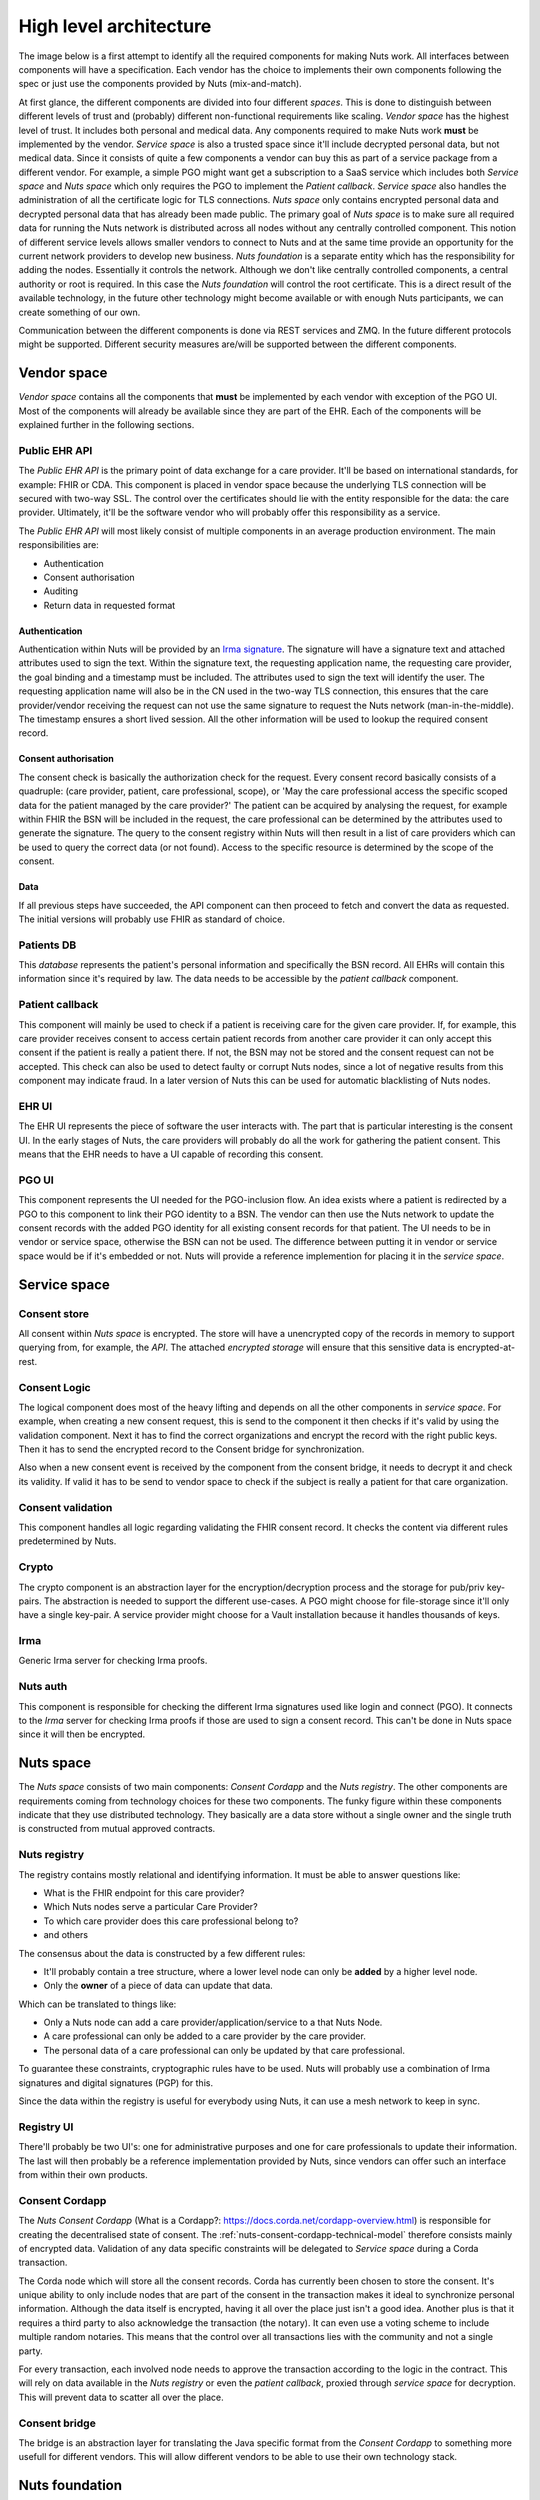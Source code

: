 .. _nuts-documentation-architecure-overview:

#######################
High level architecture
#######################

The image below is a first attempt to identify all the required components for making Nuts work. All interfaces between components will have a specification. Each vendor has the choice to implements their own components following the spec or just use the components provided by Nuts (mix-and-match).

.. raw:: html
    :file: ../_static/images/high_level_architecture.svg

At first glance, the different components are divided into four different *spaces*.
This is done to distinguish between different levels of trust and (probably) different non-functional requirements like scaling.
*Vendor space* has the highest level of trust. It includes both personal and medical data.
Any components required to make Nuts work **must** be implemented by the vendor. *Service space* is also a trusted space since it'll include decrypted personal data, but not medical data.
Since it consists of quite a few components a vendor can buy this as part of a service package from a different vendor.
For example, a simple PGO might want get a subscription to a SaaS service which includes both *Service space* and *Nuts space* which only requires the PGO to implement the *Patient callback*. *Service space* also handles the administration of all the certificate logic for TLS connections.
*Nuts space* only contains encrypted personal data and decrypted personal data that has already been made public.
The primary goal of *Nuts space* is to make sure all required data for running the Nuts network is distributed across all nodes without any centrally controlled component.
This notion of different service levels allows smaller vendors to connect to Nuts and at the same time provide an opportunity for the current network providers to develop new business.
*Nuts foundation* is a separate entity which has the responsibility for adding the nodes. Essentially it controls the network.
Although we don't like centrally controlled components, a central authority or root is required. In this case the *Nuts foundation* will control the root certificate.
This is a direct result of the available technology, in the future other technology might become available or with enough Nuts participants, we can create something of our own.

Communication between the different components is done via REST services and ZMQ. In the future different protocols might be supported. Different security measures are/will be supported between the different components.

************
Vendor space
************

*Vendor space* contains all the components that **must** be implemented by each vendor with exception of the PGO UI. Most of the components will already be available since they are part of the EHR. Each of the components will be explained further in the following sections.

Public EHR API
==============

The *Public EHR API* is the primary point of data exchange for a care provider. It'll be based on international standards, for example: FHIR or CDA. This component is placed in vendor space because the underlying TLS connection will be secured with two-way SSL. The control over the certificates should lie with the entity responsible for the data: the care provider. Ultimately, it'll be the software vendor who will probably offer this responsibility as a service.

The *Public EHR API* will most likely consist of multiple components in an average production environment. The main responsibilities are:

* Authentication
* Consent authorisation
* Auditing
* Return data in requested format

Authentication
--------------

Authentication within Nuts will be provided by an `Irma signature <https://credentials.github.io/docs/irma.html#attribute-based-signatures>`_. The signature will have a signature text and attached attributes used to sign the text. Within the signature text, the requesting application name, the requesting care provider, the goal binding and a timestamp must be included. The attributes used to sign the text will identify the user. The requesting application name will also be in the CN used in the two-way TLS connection, this ensures that the care provider/vendor receiving the request can not use the same signature to request the Nuts network (man-in-the-middle). The timestamp ensures a short lived session. All the other information will be used to lookup the required consent record.

Consent authorisation
---------------------

The consent check is basically the authorization check for the request. Every consent record basically consists of a quadruple: (care provider, patient, care professional, scope), or 'May the care professional access the specific scoped data for the patient managed by the care provider?' The patient can be acquired by analysing the request, for example within FHIR the BSN will be included in the request, the care professional can be determined by the attributes used to generate the signature. The query to the consent registry within Nuts will then result in a list of care providers which can be used to query the correct data (or not found). Access to the specific resource is determined by the scope of the consent.

Data
----

If all previous steps have succeeded, the API component can then proceed to fetch and convert the data as requested. The initial versions will probably use FHIR as standard of choice.

Patients DB
===========

This *database* represents the patient's personal information and specifically the BSN record. All EHRs will contain this information since it's required by law. The data needs to be accessible by the *patient callback* component.

Patient callback
================

This component will mainly be used to check if a patient is receiving care for the given care provider. If, for example, this care provider receives consent to access certain patient records from another care provider it can only accept this consent if the patient is really a patient there. If not, the BSN may not be stored and the consent request can not be accepted. This check can also be used to detect faulty or corrupt Nuts nodes, since a lot of negative results from this component may indicate fraud. In a later version of Nuts this can be used for automatic blacklisting of Nuts nodes.

EHR UI
======

The EHR UI represents the piece of software the user interacts with. The part that is particular interesting is the consent UI. In the early stages of Nuts, the care providers will probably do all the work for gathering the patient consent. This means that the EHR needs to have a UI capable of recording this consent.

PGO UI
======

This component represents the UI needed for the PGO-inclusion flow. An idea exists where a patient is redirected by a PGO to this component to link their PGO identity to a BSN. The vendor can then use the Nuts network to update the consent records with the added PGO identity for all existing consent records for that patient. The UI needs to be in vendor or service space, otherwise the BSN can not be used. The difference between putting it in vendor or service space would be if it's embedded or not. Nuts will provide a reference implemention for placing it in the *service space*.

*************
Service space
*************

Consent store
=============

All consent within *Nuts space* is encrypted. The store will have a unencrypted copy of the records in memory to support querying from, for example, the *API*.
The attached *encrypted storage* will ensure that this sensitive data is encrypted-at-rest.

Consent Logic
=============

The logical component does most of the heavy lifting and depends on all the other components in *service space*.
For example, when creating a new consent request, this is send to the component it then checks if it's valid by using the validation component.
Next it has to find the correct organizations and encrypt the record with the right public keys.
Then it has to send the encrypted record to the Consent bridge for synchronization.

Also when a new consent event is received by the component from the consent bridge, it needs to decrypt it and check its validity.
If valid it has to be send to vendor space to check if the subject is really a patient for that care organization.

Consent validation
==================

This component handles all logic regarding validating the FHIR consent record. It checks the content via different rules predetermined by Nuts.

Crypto
======

The crypto component is an abstraction layer for the encryption/decryption process and the storage for pub/priv key-pairs. The abstraction is needed to support the different use-cases. A PGO might choose for file-storage since it'll only have a single key-pair. A service provider might choose for a Vault installation because it handles thousands of keys.

Irma
====

Generic Irma server for checking Irma proofs.

Nuts auth
=========

This component is responsible for checking the different Irma signatures used like login and connect (PGO).
It connects to the *Irma* server for checking Irma proofs if those are used to sign a consent record. This can't be done in Nuts space since it will then be encrypted.

**********
Nuts space
**********

The *Nuts space* consists of two main components: *Consent Cordapp* and the *Nuts registry*. The other components are requirements coming from technology choices for these two components. The funky figure within these components indicate that they use distributed technology. They basically are a data store without a single owner and the single truth is constructed from mutual approved contracts.

Nuts registry
=============

The registry contains mostly relational and identifying information. It must be able to answer questions like:

* What is the FHIR endpoint for this care provider?
* Which Nuts nodes serve a particular Care Provider?
* To which care provider does this care professional belong to?
* and others

The consensus about the data is constructed by a few different rules:

* It'll probably contain a tree structure, where a lower level node can only be **added** by a higher level node.
* Only the **owner** of a piece of data can update that data.

Which can be translated to things like:

* Only a Nuts node can add a care provider/application/service to a that Nuts Node.
* A care professional can only be added to a care provider by the care provider.
* The personal data of a care professional can only be updated by that care professional.

To guarantee these constraints, cryptographic rules have to be used. Nuts will probably use a combination of Irma signatures and digital signatures (PGP) for this.

Since the data within the registry is useful for everybody using Nuts, it can use a mesh network to keep in sync.

Registry UI
===========

There'll probably be two UI's: one for administrative purposes and one for care professionals to update their information. The last will then probably be a reference implementation provided by Nuts, since vendors can offer such an interface from within their own products.

Consent Cordapp
===============

The *Nuts Consent Cordapp* (What is a Cordapp?: https://docs.corda.net/cordapp-overview.html) is responsible for creating the decentralised state of consent.
The :ref:`nuts-consent-cordapp-technical-model` therefore consists mainly of encrypted data. Validation of any data specific constraints will be delegated to *Service space* during a Corda transaction.

The Corda node which will store all the consent records. Corda has currently been chosen to store the consent. It's unique ability to only include nodes that are part of the consent in the transaction makes it ideal to synchronize personal information. Although the data itself is encrypted, having it all over the place just isn't a good idea. Another plus is that it requires a third party to also acknowledge the transaction (the notary). It can even use a voting scheme to include multiple random notaries. This means that the control over all transactions lies with the community and not a single party.

For every transaction, each involved node needs to approve the transaction according to the logic in the contract. This will rely on data available in the *Nuts registry* or even the *patient callback*, proxied through *service space* for decryption. This will prevent data to scatter all over the place.

Consent bridge
==============

The bridge is an abstraction layer for translating the Java specific format from the *Consent Cordapp* to something more usefull for different vendors. This will allow different vendors to be able to use their own technology stack.


***************
Nuts foundation
***************

The *Nuts foundation* controls the root certificate, defines which nodes are added to the network and which versions of the Cordapp are allowed. This is needed because Corda requires a CA tree structure. Corda also requires a NetworkMap which must be signed by a single key. The control of this key must lie with a trusted third party. This party can only accept/reject Nuts nodes, it cannot exchange medical or personal data.

Nuts registry
=============
The *Nuts foundation* will also run a *Nuts registry* instance to add the Nuts nodes so they can be found by other nodes. The Nuts nodes can then add new organisations themselves.

Nuts Consent Discovery
======================
The *Nuts Discovery Service* is the Nuts implementation of the Network map service described by *Corda*. The *Corda* specific documentation can be found at https://docs.corda.net/network-map.html. The reason for implementing the network map as a service and not just distributing node information via other means is that this greatly simplifies development, puts the control of the root CA at the right place and creates a bridge to the *Nuts registry*. When a node registers with the discovery service, the service can also add the node to the registry. This will enable node administrators to link care providers to their Nuts node entry in the registry.

Corda often speaks of the *Doorman*. This is the *service* that is responsible for approving nodes, eg: signing certificate requests. The *Doorman* uses the intermediate CA to sign Node CA's. Right now, Nuts combines the *Doorman* service and the *NetworkMap* service in the *Nuts discovery Service*.


